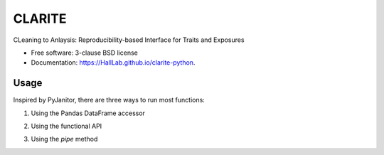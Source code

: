 ===============================
CLARITE
===============================

.. image:: https://img.shields.io/travis/HallLab/clarite-python.svg
        :target: https://travis-ci.org/HallLab/clarite-python

.. image:: https://img.shields.io/pypi/v/clarite.svg
        :target: https://pypi.python.org/pypi/clarite


CLeaning to Anlaysis: Reproducibility-based Interface for Traits and Exposures

* Free software: 3-clause BSD license
* Documentation: https://HallLab.github.io/clarite-python.

Usage
--------

Inspired by PyJanitor, there are three ways to run most functions:

1. Using the Pandas DataFrame accessor

.. code-block:: python
    df = (
        df.clarite.modify_colfilter_min_n()
          .clarite.modify_colfilter_percent_zero()
    )   

2. Using the functional API

.. code-block:: python
    from clarite import modify
    df = clarite.modify.colfilter_min_n(df)
    df = clarite.modify.colfilter_percent_zero(df)
  

3. Using the *pipe* method

.. code-block:: python
    from clarite import modify
    df = (
        df.pipe(modify.colfilter_min_n)
          .pipe(modify.colfilter_percent_zero)
        )